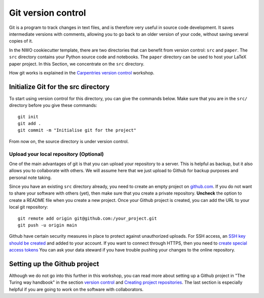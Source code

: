 .. _sec:git:

Git version control
===================

Git is a program to track changes in text files, and is therefore very
useful in source code development. It saves intermediate versions with
comments, allowing you to go back to an older version of your code,
without saving several copies of it.

In the NWO cookiecutter template, there are two directories that
can benefit from version control: ``src`` and ``paper``. The ``src``
directory contains your Python source code and notebooks. The ``paper``
directory can be used to host your LaTeX paper project. In this Section,
we concentrate on the ``src`` directory.

How git works is explained in the `Carpentries version control
<https://swcarpentry.github.io/git-novice/>`_ workshop.

Initialize Git for the src directory
------------------------------------

To start using version control for this directory, you can give the
commands below. Make sure that you are in the ``src/`` directory
before you give these commands::

    git init
    git add .
    git commit -m "Initialise git for the project"

From now on, the source directory is under version control.

Upload your local repository (Optional)
~~~~~~~~~~~~~~~~~~~~~~~~~~~~~~~~~~~~~~~

One of the main advantages of git is that you can upload your repository
to a server. This is helpful as backup, but it also allows you to collaborate
with others. We will assume here that we just upload to Github for
backup purposes and personal note taking.

Since you have an existing ``src`` directory already, you need to create
an empty project on `github.com <https://github.com>`_. If you do not want to share your
software with others (yet), then make sure that you create a private
repository. **Uncheck** the option to create a README file when you create a new
project. Once your Github project is created, you can add
the URL to your local git repository::

    git remote add origin git@github.com:/your_project.git
    git push -u origin main

Github have certain security measures in place to protect
against unauthorized uploads. For SSH access, an `SSH key should be created
<https://docs.github.com/en/authentication/connecting-to-github-with-ssh/adding-a-new-ssh-key-to-your-github-account?tool=webui>`_
and added to your account. If you want to connect through HTTPS, then
you need to `create special access tokens
<https://docs.github.com/en/authentication/keeping-your-account-and-data-secure/managing-your-personal-access-tokens>`_
You can ask your data steward if you have trouble pushing your changes to
the online repository.

Setting up the Github project
-----------------------------

Although we do not go into this further in this workshop,
you can read more about setting up a Github project
in "The Turing way handbook" in the section `version control
<https://book.the-turing-way.org/reproducible-research/vcs#>`_
and `Creating project repositories
<https://book.the-turing-way.org/project-design/project-repo>`_.
The last section is especially helpful if you are going to
work on the software with collaborators.

